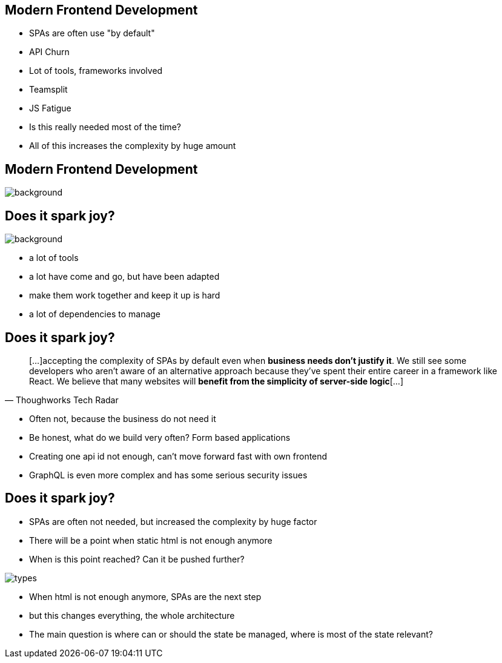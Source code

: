 == Modern Frontend Development

* SPAs are often use "by default"
* API Churn
* Lot of tools, frameworks involved
* Teamsplit

[.notes]
--
* JS Fatigue
* Is this really needed most of the time?
* All of this increases the complexity by huge amount
--

[%notitle]
== Modern Frontend Development

image::spark-joy-meme.jpg[background, size=cover]

[%notitle]
== Does it spark joy?

image::logos.png[background, size=cover]

[.notes]
--
* a lot of tools
* a lot have come and go, but have been adapted
* make them work together and keep it up is hard
* a lot of dependencies to manage
--

== Does it spark joy?

[quote,Thoughworks Tech Radar]
____
[...]accepting the complexity of SPAs by default even when *business needs don't justify it*.
We still see some developers who aren't aware of an alternative approach because they've spent their entire career in a framework like React.
We believe that many websites will *benefit from the simplicity of server-side logic*[...]
____

[.notes]
--
* Often not, because the business do not need it
* Be honest, what do we build very often? Form based applications
* Creating one api id not enough, can't move forward fast with own frontend
* GraphQL is even more complex and has some serious security issues
--

== Does it spark joy?

* SPAs are often not needed, but increased the complexity by huge factor
* There will be a point when static html is not enough anymore
* When is this point reached? Can it be pushed further?

image::types.png[]

[.notes]
--
* When html is not enough anymore, SPAs are the next step
* but this changes everything, the whole architecture
* The main question is where can or should the state be managed, where is most of the state relevant?
--